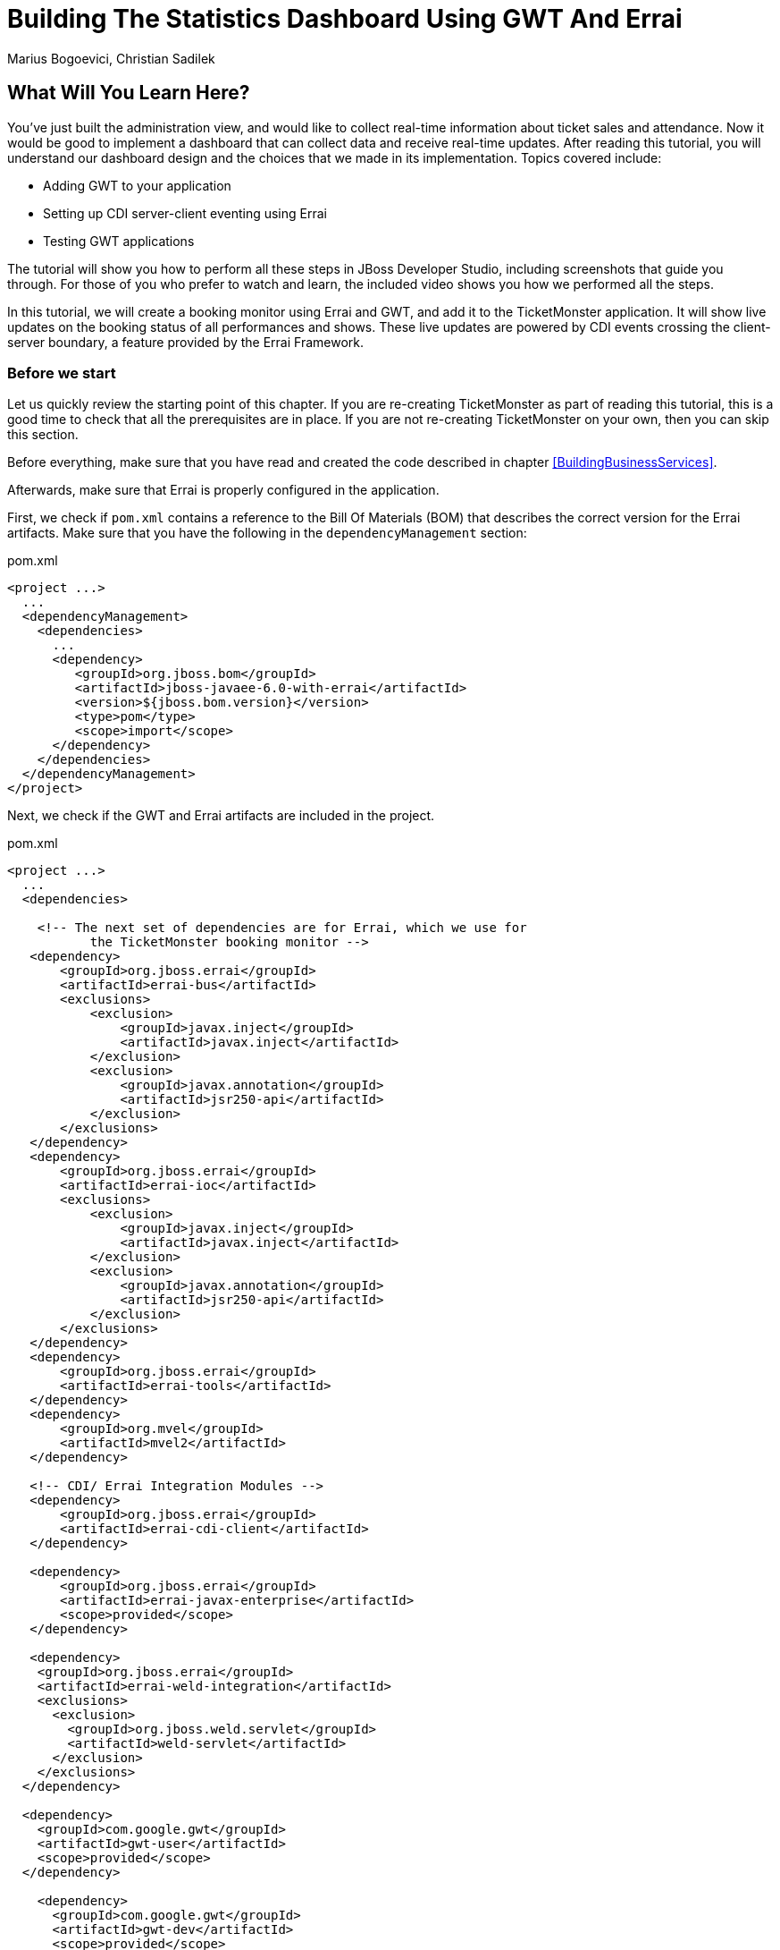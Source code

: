= Building The Statistics Dashboard Using GWT And Errai
:Author: Marius Bogoevici, Christian Sadilek

== What Will You Learn Here?


You've just built the administration view, and would like to collect real-time information about ticket sales and attendance. Now it would be good to implement a dashboard that can collect data and receive real-time updates. After reading this tutorial, you will understand our dashboard design and the choices that we made in its implementation. Topics covered include:

* Adding GWT to your application
* Setting up CDI server-client eventing using Errai
* Testing GWT applications 

The tutorial will show you how to perform all these steps in JBoss Developer Studio, including screenshots that guide you through. For those of you who prefer to watch and learn, the included video shows you how we performed all the steps.

In this tutorial, we will create a booking monitor using Errai and GWT, and add it to the TicketMonster application. It will show live updates on the booking status of all performances and shows. These live updates are powered by CDI events crossing the client-server boundary, a feature provided by the Errai Framework. 

=== Before we start


Let us quickly review the starting point of this chapter. If you are re-creating TicketMonster as part of reading this tutorial, this is a good time to check that all the prerequisites are in place. If you are not re-creating TicketMonster on your own, then you can skip this section.

Before everything, make sure that you have read and created the code described in chapter <<BuildingBusinessServices>>.

Afterwards, make sure that Errai is properly configured in the application. 

First, we check if `pom.xml` contains a reference to the Bill Of Materials (BOM) that describes the correct
version for the Errai artifacts. Make sure that you have the following in the `dependencyManagement` section:

.pom.xml
[source,xml]
---------------------------------------------------------------------------------
<project ...>  
  ... 
  <dependencyManagement>
    <dependencies>
      ...
      <dependency>
         <groupId>org.jboss.bom</groupId>
         <artifactId>jboss-javaee-6.0-with-errai</artifactId>
         <version>${jboss.bom.version}</version>
         <type>pom</type>
         <scope>import</scope>
      </dependency>
    </dependencies>
  </dependencyManagement>
</project>
---------------------------------------------------------------------------------

Next, we check if the GWT and Errai artifacts are included in the project.

.pom.xml
[source,xml]
---------------------------------------------------------------------------------
<project ...>  
  ...  
  <dependencies>
  
    <!-- The next set of dependencies are for Errai, which we use for 
           the TicketMonster booking monitor -->
   <dependency>
       <groupId>org.jboss.errai</groupId>
       <artifactId>errai-bus</artifactId>
       <exclusions>
           <exclusion>
               <groupId>javax.inject</groupId>
               <artifactId>javax.inject</artifactId>
           </exclusion>
           <exclusion>
               <groupId>javax.annotation</groupId>
               <artifactId>jsr250-api</artifactId>
           </exclusion>
       </exclusions>
   </dependency>
   <dependency>
       <groupId>org.jboss.errai</groupId>
       <artifactId>errai-ioc</artifactId>
       <exclusions>
           <exclusion>
               <groupId>javax.inject</groupId>
               <artifactId>javax.inject</artifactId>
           </exclusion>
           <exclusion>
               <groupId>javax.annotation</groupId>
               <artifactId>jsr250-api</artifactId>
           </exclusion>
       </exclusions>
   </dependency>
   <dependency>
       <groupId>org.jboss.errai</groupId>
       <artifactId>errai-tools</artifactId>
   </dependency>
   <dependency>
       <groupId>org.mvel</groupId>
       <artifactId>mvel2</artifactId>
   </dependency>

   <!-- CDI/ Errai Integration Modules -->
   <dependency>
       <groupId>org.jboss.errai</groupId>
       <artifactId>errai-cdi-client</artifactId>
   </dependency>

   <dependency>
       <groupId>org.jboss.errai</groupId>
       <artifactId>errai-javax-enterprise</artifactId>
       <scope>provided</scope>
   </dependency>

   <dependency>
    <groupId>org.jboss.errai</groupId>
    <artifactId>errai-weld-integration</artifactId>
    <exclusions>
      <exclusion>
        <groupId>org.jboss.weld.servlet</groupId>
        <artifactId>weld-servlet</artifactId>
      </exclusion>
    </exclusions>
  </dependency>

  <dependency>
    <groupId>com.google.gwt</groupId>
    <artifactId>gwt-user</artifactId>
    <scope>provided</scope>
  </dependency>

    <dependency>
      <groupId>com.google.gwt</groupId>
      <artifactId>gwt-dev</artifactId>
      <scope>provided</scope>
    </dependency>
  </dependencies>
  
  ...
</project>
---------------------------------------------------------------------------------

Make sure that the appropriate Maven plugins are configured too, and your build configuration
contains the following:

.pom.xml
[source,xml]
---------------------------------------------------------------------------------
<build>
    <!-- Maven will append the version to the finalName (which is the
   name given to the generated war, and hence the context root) -->
    <finalName>${project.artifactId}</finalName>
    <pluginManagement>

        <plugins>
            <!-- Compiler plugin enforces Java 1.6 compatibility and activates
          annotation processors -->
            <plugin>
                <artifactId>maven-compiler-plugin</artifactId>
                <version>2.3.1</version>
                <configuration>
                    <source>1.6</source>
                    <target>1.6</target>
                </configuration>
            </plugin>
            <plugin>
                <artifactId>maven-war-plugin</artifactId>
                <version>2.1.1</version>
                <configuration>
                    <!-- We must exclude GWT client local classes from the
               deployment, or classpath scanners such as Hibernate and Weld get confused
               when the webapp is bootstrapping. -->
                    <packagingExcludes>**/javax/**/*.*,**/client/local/**/*.class</packagingExcludes>
                    <archive>
                        <manifestEntries>
                            <Dependencies>org.jboss.as.naming,org.jboss.as.server,org.jboss.msc</Dependencies>
                        </manifestEntries>
                    </archive>
                </configuration>
            </plugin>

            <!-- The JBoss AS plugin deploys your war to a local JBoss AS container -->
            <!-- To use run: mvn package jboss-as:deploy -->
            <plugin>
                <groupId>org.jboss.as.plugins</groupId>
                <artifactId>jboss-as-maven-plugin</artifactId>
                <version>7.1.1.Final</version>
            </plugin>

            <plugin>
                <groupId>org.apache.maven.plugins</groupId>
                <artifactId>maven-clean-plugin</artifactId>
                <version>2.4.1</version>
                <configuration>
                    <filesets>
                        <fileset>
                            <directory>.errai</directory>
                            <includes>
                                <include>**</include>
                            </includes>
                        </fileset>
                    </filesets>
                </configuration>
            </plugin>
            <!-- m2e (Maven integration for Eclipse) requires the following
                configuration -->
            <plugin>
                <groupId>org.eclipse.m2e</groupId>
                <artifactId>lifecycle-mapping</artifactId>
                <version>1.0.0</version>
                <configuration>
                    <lifecycleMappingMetadata>
                        <pluginExecutions>
                            <pluginExecution>
                                <pluginExecutionFilter>
                                    <groupId>org.codehaus.mojo</groupId>
                                    <artifactId>gwt-maven-plugin</artifactId>
                                    <versionRange>[2.3.0,)</versionRange>
                                    <goals>
                                        <goal>resources</goal>
                                    </goals>
                                </pluginExecutionFilter>
                                <action>
                                    <execute/>
                                </action>
                            </pluginExecution>
                        </pluginExecutions>
                    </lifecycleMappingMetadata>
                </configuration>
            </plugin>
        </plugins>
    </pluginManagement>
    <plugins>
        <!-- GWT plugin to compile client-side java code to javascript
        and to run GWT development mode -->
        <plugin>
            <groupId>org.codehaus.mojo</groupId>
            <artifactId>gwt-maven-plugin</artifactId>
            <version>2.4.0</version>
            <configuration>
                <inplace>true</inplace>
                <logLevel>INFO</logLevel>
                <extraJvmArgs>-Xmx512m</extraJvmArgs>
                <draftCompile>true</draftCompile>
                <!-- Configure GWT's development mode (formerly known
                as hosted mode) to not start the default server (embedded jetty), but to
                download the HTML host page from the configured runTarget. -->
                <noServer>true</noServer>
                <runTarget>http://localhost:8080/ticket-monster/booking-monitor.html</runTarget>
            </configuration>
            <executions>
                <execution>
                    <goals>
                        <goal>resources</goal>
                        <goal>compile</goal>
                    </goals>
                </execution>
                <execution>
                    <id>gwt-clean</id>
                    <phase>clean</phase>
                    <goals>
                        <goal>clean</goal>
                    </goals>
                </execution>
            </executions>
        </plugin>
    </plugins>
</build>
---------------------------------------------------------------------------------

If one or more of the above is not true, please make the appropriate changes.

== Module definition


The first step is to add a GWT module descriptor (a `.gwt.xml` file) which defines the GWT module, its dependencies and configures the client source paths. Only classes in these source paths will be compiled to JavaScript by the GWT compiler. Here's the `BookingMonitor.gwt.xml` file:

.src/main/resources/org/jboss/jdf/example/ticketmonster/BookingMonitor.gwt.xml
[source,xml]
---------------------------------------------------------------------------------------------------------
<!DOCTYPE module PUBLIC "-//Google Inc.//DTD Google Web Toolkit 1.6//EN"
        "http://google-web-toolkit.googlecode.com/svn/releases/1.6/distro-source/core/src/gwt-module.dtd">

<!--
   This file declares the Errai/GWT module for the TicketMonster booking monitor,
   which shares the model classes with the user-facing part of the app, but defines
   its own user interface for TicketMonster administrators.
-->

<module rename-to="BookingMonitor">
    <inherits name="org.jboss.errai.common.ErraiCommon"/>
    <inherits name="org.jboss.errai.bus.ErraiBus"/>
    <inherits name="org.jboss.errai.ioc.Container"/>
    <inherits name="org.jboss.errai.enterprise.CDI"/>
    
    <!-- Model classes that are shared with the rest of the application -->
    <source path="model"/>
       
    <!-- Classes that are specific to 'booking monitor' features; not shared with rest of app -->
    <source path="monitor"/>
    
    <!-- Limit the supported browsers for the sake of this demo -->
    <set-property name="user.agent" value="ie8,ie9,safari,gecko1_8"/>
</module>
---------------------------------------------------------------------------------------------------------

The `rename-to` attribute specifies the output directory and file name of the resulting JavaScript file. In this case we specified that the `BookingMonitor` module will be compiled into `BookingMonitor/BookingMonitor.nocache.js` in the project's output directory. The module further inherits the required Errai modules, and specifies the already existing `model` package as source path, as well as a new package named `monitor`, which will contain all the client source code specific to the booking monitor.

== Host page


In the next step we add a _host HTML page_ which includes the generated JavaScript and all required CSS files for the booking monitor. It further specifies a `<div>` element with id `content` which will be used as a container for the booking monitor's user interface. 

.src/main/webapp/booking-monitor.html
[source,xml]
---------------------------------------------------------------------------------------------------------
<!DOCTYPE html>
<html>
<head>
    <title>Ticket Monster Administration</title>
    <meta http-equiv="Content-Type" content="text/html; charset=utf-8" />

    <link type="text/css" rel="stylesheet" href="resources/css/screen.css"/>
    <link rel="stylesheet" href="resources/css/bootstrap.css" type="text/css" media="all"/>
    <link rel="stylesheet" href="resources/css/custom.css" type="text/css" media="all">

    <link href='http://fonts.googleapis.com/css?family=Rokkitt' rel='stylesheet' type='text/css'>

    <script type="text/javascript" src="BookingMonitor/BookingMonitor.nocache.js"></script>
</head>

<body>
    <div id="logo"><div class="wrap"><h1>Ticket Monster</h1></div></div>

    <div id="container">
        <div id="menu">
            <div class="navbar">
                <div class="navbar-inner">
                    <div class="container">
                        <ul class="nav">
                            <li><a href="index.html#about">About</a></li>
                            <li><a href="index.html#events">Events</a></li>
                            <li><a href="index.html#venues">Venues</a></li>
                            <li><a href="index.html#bookings">Bookings</a></li>
                            <li><a href="#">Monitor</a></li>
                            <li><a href="admin">Administration</a></li>
                        </ul>
                    </div>
                </div>
            </div>
        </div>


        <div class="container-fluid">
        
            <div class="row">
                <div class="span7">

                <h3 class="page-header light-font special-title">Booking status</h3>
                <div id="content">
    
                </div>
              </div>
            <div class="span5">
                <h3 class="page-header light-font special-title">Bot</h3>
                <div id="bot-content"></div>
             </div>   

            </div>
        </div>
    </div>

    <footer style="">
        <div style="text-align: center;"><img src="resources/img/dualbrand_as7eap.png" alt="HTML5"/></div>
    </footer>
</body>
</html>
---------------------------------------------------------------------------------------------------------

== Enabling Errai


For enabling Errai in our application we will add an `ErraiApp.properties` marker file. When it is detected inside a JAR or at the top of any classpath, the subdirectories are scanned for deployable components. As such, all Errai application modules in a project must contain an `ErraiApp.properties` at the root of all classpaths that you wish to be scanned, in this case `src/main/resources`.

We will also add an `ErraiService.properties` file, which contains basic configuration for the bus itself. Unlike `ErraiApp.properties`, there should be at most one ErraiService.properties file on the classpath of a deployed application. 

.src/main/resources/ErraiService.properties
---------------------------------------------------------------------------------------------------------
#
# Request dispatcher implementation (default is SimpleDispatcher)
#
errai.dispatcher_implementation=org.jboss.errai.bus.server.SimpleDispatcher
---------------------------------------------------------------------------------------------------------

== Preparing the wire objects


One of the strengths of Errai is the ability to use domain objects for communication across the wire. In order for that to be possible, all model classes that are transferred using Errai RPC or Errai CDI need to be annotated with the Errai-specific annotation `@Portable`. We will begin by annotating the `Booking` class which used as an the event payload.

.src/main/java/org/jboss/jdf/example/ticketmonster/model/Booking.java
[source,java]
---------------------------------------------------------------------------------------------------------
...
import org.jboss.errai.common.client.api.annotations.Portable;
...
@Portable
public class Booking implements Serializable {
...
}
---------------------------------------------------------------------------------------------------------

You should do the same for the other model classes.


== The EntryPoint


We are set up now and ready to start coding. The first class we need is the EntryPoint into the GWT application. Using Errai, all it takes is to create a POJO and annotate it with `@EntryPoint`.

.src/main/java/org/jboss/jdf/example/ticketmonster/monitor/client/local/BookingMonitor.java
[source,java]
---------------------------------------------------------------------------------------------------------
package org.jboss.jdf.example.ticketmonster.monitor.client.local;

import java.util.Collections;
import java.util.Comparator;
import java.util.HashMap;
import java.util.List;
import java.util.Map;

import javax.enterprise.event.Observes;
import javax.inject.Inject;

import org.jboss.errai.bus.client.api.RemoteCallback;
import org.jboss.errai.ioc.client.api.AfterInitialization;
import org.jboss.errai.ioc.client.api.Caller;
import org.jboss.errai.ioc.client.api.EntryPoint;
import org.jboss.jdf.example.ticketmonster.monitor.client.shared.BookingMonitorService;
import org.jboss.jdf.example.ticketmonster.monitor.client.shared.qualifier.Cancelled;
import org.jboss.jdf.example.ticketmonster.monitor.client.shared.qualifier.Created;
import org.jboss.jdf.example.ticketmonster.model.Booking;
import org.jboss.jdf.example.ticketmonster.model.Performance;
import org.jboss.jdf.example.ticketmonster.model.Show;

import com.google.gwt.user.client.ui.RootPanel;

/**
 * The entry point into the TicketMonster booking monitor. 
 * 
 * The {@code @EntryPoint} annotation indicates to the Errai framework that 
 * this class should be instantiated inside the web browser when the web page
 * is first loaded.
 */
@EntryPoint
public class BookingMonitor {
    /**
     * This map caches the number of sold tickets for each {@link Performance} using 
     * the performance id as key.
     */
    private static Map<Long, Long> occupiedCounts;
    
    /**
     * This is the client-side proxy to the {@link BookingMonitorService}. 
     * The proxy is generated at build time, and injected into this field when the page loads.
     */
    @Inject
    private Caller<BookingMonitorService> monitorService;

    /**
     * We store references to {@link ShowStatusWidget}s in this map, so we can update
     * these widgets when {@link Booking}s are received for the corresponding {@link Show}.
     */
    private Map<Show, ShowStatusWidget> shows = new HashMap<Show, ShowStatusWidget>();
    
    /**
     * This method constructs the UI.
     * 
     * Methods annotated with Errai's {@link AfterInitialization} are only called once 
     * everything is up and running, including the communication channel to the server.
     */
    @AfterInitialization
    public void createAndShowUI() {
        // Retrieve the number of sold tickets for each performance. 
        monitorService.call(new RemoteCallback<Map<Long, Long>>() {
            @Override
            public void callback(Map<Long, Long> occupiedCounts) {
                BookingMonitor.occupiedCounts = occupiedCounts;
                listShows();
            }
        }).retrieveOccupiedCounts();
    }

    private void listShows() {
        // Retrieve all shows
        monitorService.call(new RemoteCallback<List<Show>>() {
            @Override
            public void callback(List<Show> shows) {
                // Sort based on event name
                Collections.sort(shows, new Comparator<Show>() {
                    @Override
                    public int compare(Show s0, Show s1) {
                        return s0.getEvent().getName().compareTo(s1.getEvent().getName());
                    }
                });
                
                // Create a show status widget for each show
                for (Show show : shows) {
                    ShowStatusWidget sw = new ShowStatusWidget(show);
                    BookingMonitor.this.shows.put(show, sw);
                    RootPanel.get("content").add(sw);
                }
            }
        }).retrieveShows();
    }
    
}
---------------------------------------------------------------------------------------------------------

As soon as Errai has completed its initialization process, the `Booking Monitor#createAndShowUI()` method is invoked (`@AfterInitialization` tells Errai to call it). In this case the method will fetch initial data from the server using Errai RPC and construct the user interface. To carry out the remote procedure call, we use an injected `Caller` for the remote interface `BookingMonitorService` which is part of the `org.jboss.jdf.example.ticketmonster.monitor.client.shared` package and whose implementation `BookingMonitorServiceImpl` has been explained in the previous chapter.

In order for the booking status to be updated in real-time, the class must be notified when a change has occurred. If you have built the service layer already, you may remember that the JAX-RS `BookingService` class will fire CDI events whenever a booking has been created or cancelled. Now we need to listen to those events.

.src/main/java/org/jboss/jdf/example/ticketmonster/monitor/client/local/BookingMonitor.java
[source, java]
---------------------------------------------------------------------------------------------------------
public class BookingMonitor {
    
	/**
     * Responds to the CDI event that's fired on the server when a {@link Booking} is created.
     * 
     * @param booking  the create booking
     */
    public void onNewBooking(@Observes @Created Booking booking) {
        updateBooking(booking, false);
    }
    
    /**
     * Responds to the CDI event that's fired on the server when a {@link Booking} is cancelled.
     * 
     * @param booking  the cancelled booking
     */
    public void onCancelledBooking(@Observes @Cancelled Booking booking) {
        updateBooking(booking, true);
    }
    
    // update the UI widget to reflect the new or cancelled booking
    private void updateBooking(Booking booking, boolean cancellation) {
        ShowStatusWidget sw = shows.get(booking.getPerformance().getShow());
        if (sw != null) {
            long count = getOccupiedCountForPerformance(booking.getPerformance());
            count += (cancellation) ? -booking.getTickets().size() : booking.getTickets().size();
              
            occupiedCounts.put(booking.getPerformance().getId(), count);
            sw.updatePerformance(booking.getPerformance());
        }
    }
    
    /**
     * Retrieve the sold ticket count for the given {@link Performance}.
     * 
     * @param p  the performance
     * @return number of sold tickets.
     */
    public static long getOccupiedCountForPerformance(Performance p) {
        Long count = occupiedCounts.get(p.getId());
        return (count == null) ? 0 : count.intValue();
    }
    
}
---------------------------------------------------------------------------------------------------------

The newly created methods `onNewBooking` and `onCancelledBooking` are _event listeners_. They are identified as such by the `@Observes` annotation applied to their parameters. By using the `@Created` and `@Cancelled` qualifiers that we have defined in our application, we narrow down the range of events that they listen.


== The widgets


Next, we will define the widget classes that are responsible for rendering the user interface. First, we will create the widget class for an individual performance.

.src/main/java/org/jboss/jdf/example/ticketmonster/monitor/client/local/PerformanceStatusWidget.java
[source,java]
---------------------------------------------------------------------------------------------------------
package org.jboss.jdf.example.ticketmonster.monitor.client.local;

import org.jboss.jdf.example.ticketmonster.model.Performance;

import com.google.gwt.i18n.client.DateTimeFormat;
import com.google.gwt.i18n.client.DateTimeFormat.PredefinedFormat;
import com.google.gwt.user.client.ui.Composite;
import com.google.gwt.user.client.ui.HorizontalPanel;
import com.google.gwt.user.client.ui.Label;

/**
 * A UI component to display the status of a {@link Performance}.
 */
public class PerformanceStatusWidget extends Composite {

    private Label bookingStatusLabel = new Label();

    private HorizontalPanel progressBar = new HorizontalPanel();
    private Label soldPercentLabel;
    private Label availablePercentLabel;

    private Performance performance;
    private long soldTickets;
    private int capacity;

    public PerformanceStatusWidget(Performance performance) {
        this.performance = performance;

        soldTickets = BookingMonitor.getOccupiedCountForPerformance(performance);
        capacity = performance.getShow().getVenue().getCapacity();

        setBookingStatus();
        setProgress();

        HorizontalPanel performancePanel = new HorizontalPanel();
        String date = DateTimeFormat.getFormat(PredefinedFormat.DATE_TIME_SHORT).format(performance.getDate());
        performancePanel.add(new Label(date));
        performancePanel.add(progressBar);
        performancePanel.add(bookingStatusLabel);
        performancePanel.setStyleName("performance-status");
        initWidget(performancePanel);
    }

    /**
     * Updates the booking status (progress bar and corresponding text) of the {@link Performance}
     * associated with this widget based on the number of sold tickets cached in {@link BookingMonitor}.
     */
    public void updateBookingStatus() {
        this.soldTickets = BookingMonitor.getOccupiedCountForPerformance(performance);
        setBookingStatus();
        setProgress();
    }

    private void setBookingStatus() {
        bookingStatusLabel.setText(soldTickets + " of " + capacity + " tickets booked");
    }

    private void setProgress() {
        int soldPercent = Math.round((soldTickets / (float) capacity) * 100);

        if (soldPercentLabel != null) {
            progressBar.remove(soldPercentLabel);
        }

        if (availablePercentLabel != null) {
            progressBar.remove(availablePercentLabel);
        }

        soldPercentLabel = new Label();
        soldPercentLabel.setStyleName("performance-status-progress-sold");
        soldPercentLabel.setWidth(soldPercent + "px");
        
        availablePercentLabel = new Label();
        availablePercentLabel.setStyleName("performance-status-progress-available");
        availablePercentLabel.setWidth((100 - soldPercent) + "px");

        progressBar.add(soldPercentLabel);
        progressBar.add(availablePercentLabel);
    }
}
---------------------------------------------------------------------------------------------------------

A show has multiple performances, so we will create a `ShowStatusWidget` to contains a `PerformanceStatusWidget` for each performance.

.src/main/java/org/jboss/jdf/example/ticketmonster/monitor/client/local/ShowStatusWidget.java
[source,java]
---------------------------------------------------------------------------------------------------------
package org.jboss.jdf.example.ticketmonster.monitor.client.local;

import java.util.Date;
import java.util.HashMap;
import java.util.Map;

import org.jboss.jdf.example.ticketmonster.model.Performance;
import org.jboss.jdf.example.ticketmonster.model.Show;

import com.google.gwt.user.client.ui.Composite;
import com.google.gwt.user.client.ui.Label;
import com.google.gwt.user.client.ui.VerticalPanel;

/**
 * A UI component to display the status of a {@link Show}.
 */
public class ShowStatusWidget extends Composite {

    private Map<Long, PerformanceStatusWidget> performances = new HashMap<Long, PerformanceStatusWidget>();

    public ShowStatusWidget(Show show) {
        VerticalPanel widgetPanel = new VerticalPanel();
        widgetPanel.setStyleName("show-status");

        Label showStatusHeader = new Label(show.getEvent().getName() + " @ " + show.getVenue());
        showStatusHeader.setStyleName("show-status-header");
        widgetPanel.add(showStatusHeader);

        // Add a performance status widget for each performance of the show
        for (Performance performance : show.getPerformances()) {
            if (performance.getDate().getTime() > new Date().getTime()) {
                PerformanceStatusWidget psw = new PerformanceStatusWidget(performance);
                performances.put(performance.getId(), psw);
                widgetPanel.add(psw);
            }
        }

        initWidget(widgetPanel);
    }

    /**
     * Triggers an update of the {@link PerformanceStatusWidget} associated with
     * the provided {@link Performance}.
     *
     * @param performance
     */
    public void updatePerformance(Performance performance) {
        PerformanceStatusWidget pw = performances.get(performance.getId());
        if (pw != null) {
            pw.updateBookingStatus();
        }
    }
}
---------------------------------------------------------------------------------------------------------

This class is has two responsibilities. First, it will to display together all the performances that belong to a given show. Also, it will update its `PerformanceStatusWidget` children whenever a booking event is received on the client (through the observer method defined above).
